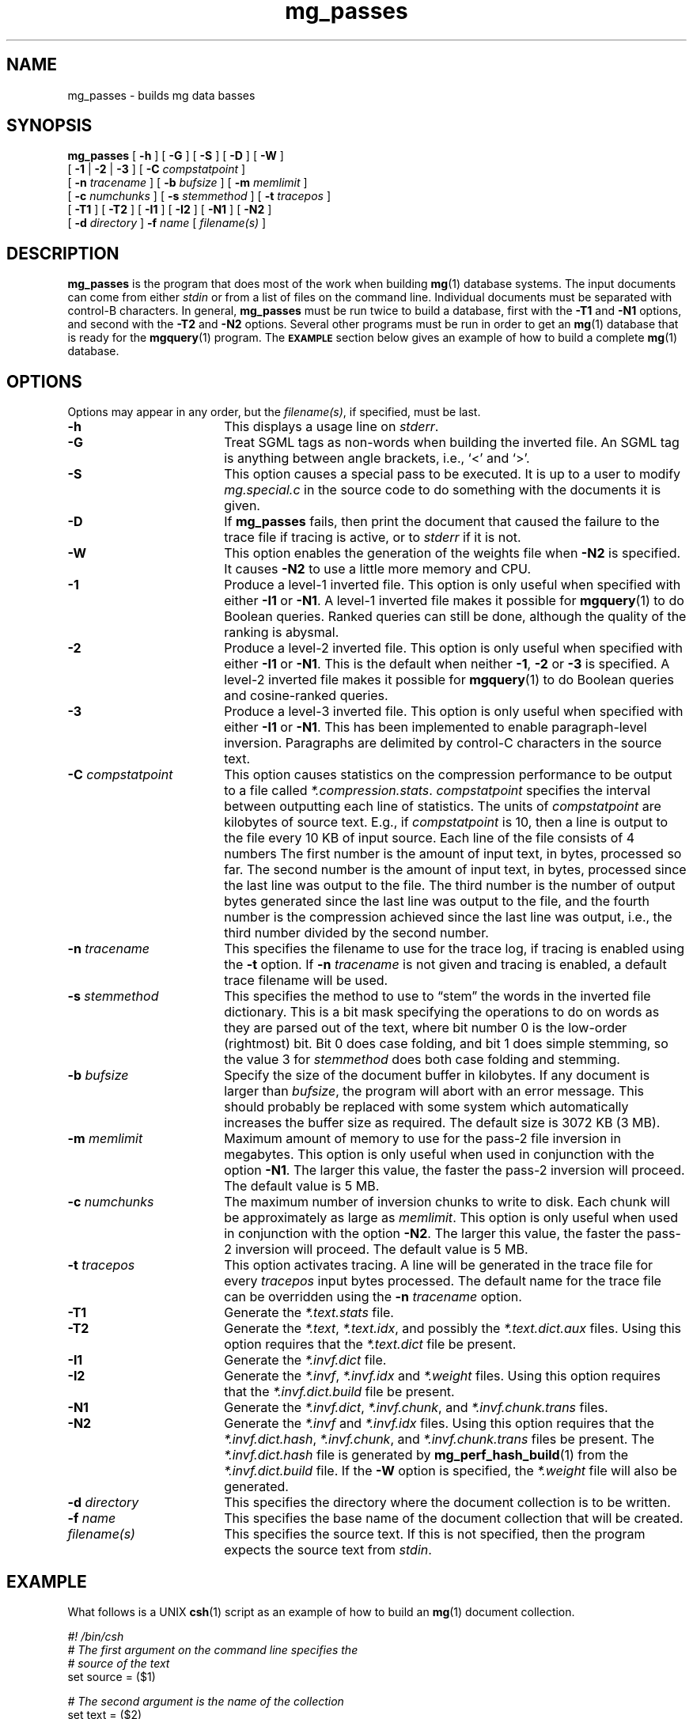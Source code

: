 .TH mg_passes 1 "15 May 1994"
.SH NAME
mg_passes \- builds mg data basses
.SH SYNOPSIS
.B mg_passes
[
.B \-h
]
[
.B \-G
]
[
.B \-S
]
[
.B \-D
]
[
.B \-W
]
.if n .ti +9n
[
.BR \-1 " |"
.BR \-2 " |"
.B  \-3
]
[
.BI \-C " compstatpoint"
]
.if n .ti +9n
[
.BI \-n " tracename"
]
.if t .ti +.5i
[
.BI \-b " bufsize"
]
[
.BI \-m " memlimit"
]
.if n .ti +9n
[
.BI \-c " numchunks"
]
[
.BI \-s " stemmethod"
]
[
.BI \-t " tracepos"
]
.if n .ti +9n
[
.B \-T1
]
[
.B \-T2
]
.if t .ti +.5i
[
.B \-I1
]
[
.B \-I2
]
[
.B \-N1
]
[
.B \-N2
]
.if n .ti +9n
[
.BI \-d " directory"
]
.BI \-f " name"
[
.I filename(s)
]
.SH DESCRIPTION
.B mg_passes
is the program that does most of the work when building
.BR mg (1)
database systems.  The input documents can come from either
.I stdin
or from a list of files on the command line.  Individual documents
must be separated with control-B characters.  In general,
.B mg_passes
must be run twice to build a database, first with the
.B \-T1
and
.B \-N1
options, and second with the
.B \-T2
and
.B \-N2
options.  Several other programs must be run in order to get an
.BR mg (1)
database that is ready for the
.BR mgquery (1)
program.  The
.SB EXAMPLE
section below gives an example of how to build a complete
.BR mg (1)
database.
.SH OPTIONS
Options may appear in any order, but the
.IR filename(s) ,
if specified, must be last.
.TP "\w'\fB\-C\fP \fIcompstatpoint\fP'u+2n"
.B \-h
This displays a usage line on
.IR stderr .
.TP
.B \-G
Treat SGML tags as non-words when building the inverted file.  An SGML
tag is anything between angle brackets, i.e., `<' and `>'.
.TP
.B \-S
This option causes a special pass to be executed.  It is up to a user
to modify
.I mg.special.c
in the source code to do something with the documents it is given.
.TP
.B \-D
If
.B mg_passes
fails, then print the document that caused the failure to the trace
file if tracing is active, or to
.I stderr
if it is not.
.TP
.B \-W
This option enables the generation of the weights file when
.B \-N2
is specified.  It causes
.B \-N2
to use a little more memory and CPU.
.TP
.B \-1
Produce a level-1 inverted file.  This option is only useful when
specified with either
.BR "\-I1 " "or "\-N1 .
A level-1 inverted file makes it possible for
.BR mgquery (1)
to do Boolean queries.  Ranked queries can still be done,
although the quality of the ranking is abysmal.
.TP
.B \-2
Produce a level-2 inverted file.  This option is only useful when
specified with either
.BR "\-I1 " "or "\-N1 .
This is the default when neither
.BR \-1 ", " "\-2 " "or " \-3
is specified.
A level-2 inverted file makes it possible for
.BR mgquery (1)
to do Boolean queries and cosine-ranked queries.
.TP
.B \-3
Produce a level-3 inverted file.  This option is only useful when
specified with either
.BR "\-I1 " "or "\-N1 .
This has been implemented to enable paragraph-level inversion.
Paragraphs are delimited by control-C characters in the source text.
.TP
.BI \-C " compstatpoint"
This option causes statistics on the compression performance to be
output to a file called
.IR *.compression.stats .
.I compstatpoint
specifies the interval between outputting each line of statistics.  The
units of
.I compstatpoint
are kilobytes of source text.  E.g., if
.I compstatpoint
is 10, then a line is output to the file every 10 KB of input
source.  Each line of the file consists of 4 numbers The first number
is the amount of input text, in bytes, processed so far.  The second
number is the amount of input text, in bytes, processed since the
last line was output to the file.  The third number is the number of
output bytes generated since the last line was output to the file, and
the fourth number is the compression achieved since the last line was
output, i.e., the third number divided by the second number.
.TP
.BI \-n " tracename"
This specifies the filename to use for the trace log, if tracing is
enabled using the
.B \-t
option.  If
.BI \-n " tracename"
is not given and tracing is enabled, a default trace filename will be
used.
.TP
.BI \-s " stemmethod"
This specifies the method to use to \*(lqstem\*(rq the words in the
inverted file dictionary.  This is a bit mask specifying the
operations to do on words as they are parsed out of the text, where
bit number 0 is the low-order (rightmost) bit.  Bit 0 does case
folding, and bit 1 does simple stemming, so the value 3 for
.I stemmethod
does both case folding and stemming.
.TP
.BI \-b " bufsize"
Specify the size of the document buffer in kilobytes.  If any document
is larger than
.IR bufsize ,
the program will abort with an error message.  This should probably be
replaced with some system which automatically increases the buffer
size as required.  The default size is 3072 KB (3 MB).
.TP
.BI \-m " memlimit"
Maximum amount of memory to use for the pass-2 file inversion in
megabytes.  This option is only useful when used in conjunction with
the option
.BR \-N1 .
The larger this value, the faster the pass-2 inversion will proceed.
The default value is 5 MB.
.TP
.BI \-c " numchunks"
The maximum number of inversion chunks to write to disk.  Each chunk
will be approximately as large as
.IR memlimit .
This option is only useful when used in conjunction with the option
.BR \-N2 .
The larger this value, the faster the pass-2 inversion will proceed.
The default value is 5 MB.
.TP
.BI \-t " tracepos"
This option activates tracing.  A line will be generated in the
trace file for every
.I tracepos
input bytes processed.  The default name for the trace file can be
overridden using the
.BI \-n " tracename"
option.
.TP
.B \-T1
Generate the
.I *.text.stats
file.
.TP
.B \-T2
Generate the
.IR *.text ,
.IR *.text.idx ,
and possibly the
.I *.text.dict.aux
files.  Using this option requires that the
.I *.text.dict
file be present.
.TP
.B \-I1
Generate the
.I *.invf.dict
file.
.TP
.B \-I2
Generate the
.IR *.invf ,
.I *.invf.idx
and
.I *.weight
files.  Using this option
requires that the
.I *.invf.dict.build
file be present.
.TP
.B \-N1
Generate the
.IR *.invf.dict ,
.IR *.invf.chunk ,
and
.I *.invf.chunk.trans
files.
.TP
.B \-N2
Generate the
.I *.invf
and
.I *.invf.idx
files.  Using this option requires
that the
.IR *.invf.dict.hash ,
.IR *.invf.chunk ,
and
.I *.invf.chunk.trans
files
be present.  The
.I *.invf.dict.hash
file is generated by
.BR mg_perf_hash_build (1)
from the
.I *.invf.dict.build
file.  If the
.B \-W
option is specified, the
.I *.weight
file will also be generated.
.TP
.BI \-d " directory"
This specifies the directory where the document collection is to be
written.
.TP
.BI \-f " name"
This specifies the base name of the document collection that will be
created.
.TP
.I filename(s)
This specifies the source text. If this is not specified, then the
program expects the source text from
.IR stdin .
.SH EXAMPLE
What follows is a UNIX
.BR csh (1)
script as an example of how to build an
.BR mg (1)
document collection.
.LP
.nf
.DT
.ft B
.I #! /bin/csh
.I
# The first argument on the command line specifies the
.I
#   source of the text
set source = ($1)
.PP
.I
# The second argument is the name of the collection
set text = ($2)
.PP
.I
# Create *.text.stats,  *.invf.dict.build,
.I
#   *.invf.chunk and *.invf.chunks.trans
${source} | mg_passes -T1 -N1 -m 1 -t 1 -f ${text}
.PP
.I
# Create *.text.dict
mg_compression_dict -f ${text}
.PP
.I
# Create *.invf.dict.hash
mg_perf_hash_build -f ${text}
.PP
.I
# Create *.text,  *.text.idx,
.I
#   *.invf and *.invf.idx
${source} | mg_passes -T2 -N2 -c 2 -t 1 -f ${text}
.PP
.I
# Create *.text.idx.wgt and *.weight.approx
mg_weights_build -f ${text} -b 8
.PP
.I
# Create *.invf.dict
mg_invf_dict -f ${text} -b 4096
.PP
.I
# Create *.text.dict
mg_fast_comp_dict -f ${text}
.ft R
.fi
.SH ENVIRONMENT
.TP "\w'\fBMGDATA\fP'u+2n"
.SB MGDATA
If this environment variable exists, then its value is used as the
default directory where the
.BR mg (1)
collection files are.  If this variable does not exist, then the
directory \*(lq\fB.\fP\*(rq is used by default.  The command line
option
.BI \-d " directory"
overrides the directory in
.BR MGDATA .
.SH FILES
.TP 20
.B *.invf
Inverted file.
.TP
.B *.invf.chunk
Inverted file chunk descriptor file.  When the inverted file is
created it is created in chunks that use no more than a set amount of
memory.  This file describes those chunks.
.TP
.B *.invf.chunk.trans
Word-occurrence-order to lexical-order translation file.  The
.B *.invf.chunk
file is written in word-occurrence order but is required by
.B \-N2
to be in lexical order.
.TP
.B *.invf.dict.build
Compressed stemmed dictionary.
.TP
.B *.invf.dict.hash
Data for an order-preserving perfect hash function.
.TP
.B *.invf.idx
The index into the inverted file.
.TP
.B *.weight
The exact weights file.
.TP
.B *.text
Compressed documents.
.TP
.B *.text.stats
Statistics about the text.
.TP
.B *.text.dict
Compressed compression dictionary.
.TP
.B *.text.idx
Index into the compressed documents.
.TP
.B *.trace
The default trace file.
.TP
.B *.compression.stats
Statistics about the compression of the text.
.SH "SEE ALSO"
.na
.BR mg (1),
.BR mg_compression_dict (1),
.BR mg_fast_comp_dict (1),
.BR mg_get (1),
.BR mg_invf_dict (1),
.BR mg_invf_dump (1),
.BR mg_invf_rebuild (1),
.BR mg_perf_hash_build (1),
.BR mg_text_estimate (1),
.BR mg_weights_build (1),
.BR mgbilevel (1),
.BR mgbuild (1),
.BR mgdictlist (1),
.BR mgfelics (1),
.BR mgquery (1),
.BR mgstat (1),
.BR mgtic (1),
.BR mgticbuild (1),
.BR mgticdump (1),
.BR mgticprune (1),
.BR mgticstat (1).

